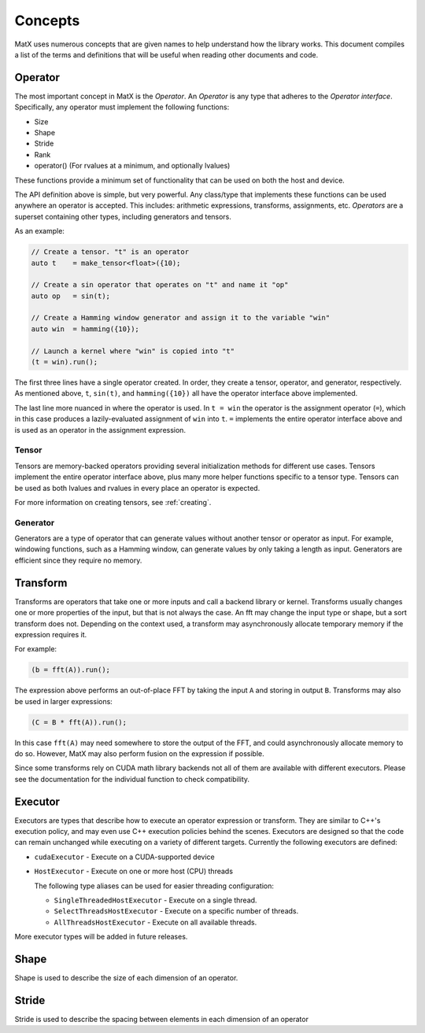 .. _concepts:

Concepts
========

MatX uses numerous concepts that are given names to help understand how the library works. This document
compiles a list of the terms and definitions that will be useful when reading other documents and code.

Operator
--------

The most important concept in MatX is the `Operator`. An `Operator` is any type that adheres to the `Operator interface`.
Specifically, any operator must implement the following functions:

* Size
* Shape
* Stride
* Rank
* operator() (For rvalues at a minimum, and optionally lvalues)

These functions provide a minimum set of functionality that can be used on both the host and device. 

The API definition above is simple, but very powerful. Any class/type that implements these functions 
can be used anywhere an operator is accepted. This includes: arithmetic expressions, transforms,
assignments, etc. `Operators` are a superset containing other types, including generators and tensors.

As an example:

.. code-block:: cpp

    // Create a tensor. "t" is an operator
    auto t    = make_tensor<float>({10);

    // Create a sin operator that operates on "t" and name it "op"
    auto op   = sin(t);

    // Create a Hamming window generator and assign it to the variable "win"
    auto win  = hamming({10});

    // Launch a kernel where "win" is copied into "t"
    (t = win).run();

The first three lines have a single operator created. In order, they create a tensor, operator, and generator, respectively.
As mentioned above, ``t``, ``sin(t)``, and ``hamming({10})`` all have the operator interface above implemented.

The last line more nuanced in where the operator is used. In ``t = win`` the operator is the assignment operator (``=``), 
which in this case produces a lazily-evaluated assignment  of ``win`` into ``t``. ``=`` implements the entire operator
interface above and is used as an operator in the assignment expression.

Tensor
______

Tensors are memory-backed operators providing several initialization methods for different use cases. Tensors implement the
entire operator interface above, plus many more helper functions specific to a tensor type. Tensors can be used as both lvalues
and rvalues in every place an operator is expected.

For more information on creating tensors, see :ref:`creating`. 

Generator
_________

Generators are a type of operator that can generate values without another tensor or operator as input. For example, windowing
functions, such as a Hamming window, can generate values by only taking a length as input. Generators are efficient since they
require no memory.

Transform
---------

Transforms are operators that take one or more inputs and call a backend library or kernel. Transforms usually changes one or
more properties of the input, but that is not always the case. An fft may change the input type or shape, but a sort transform
does not. Depending on the context used, a transform may asynchronously allocate temporary memory if the expression requires it. 

For example:

.. code-block:: cpp

    (b = fft(A)).run();

The expression above performs an out-of-place FFT by taking the input ``A`` and storing in output ``B``. Transforms may also be used
in larger expressions:

.. code-block:: cpp

    (C = B * fft(A)).run();

In this case ``fft(A)`` may need somewhere to store the output of the FFT, and could asynchronously allocate memory to do so. However,
MatX may also perform fusion on the expression if possible.

Since some transforms rely on CUDA math library backends not all of them are available with different executors. Please see the
documentation for the individual function to check compatibility.

Executor
--------

Executors are types that describe how to execute an operator expression or transform. They are similar to C++'s execution policy, and
may even use C++ execution policies behind the scenes. Executors are designed so that the code can remain unchanged while executing 
on a variety of different targets. Currently the following executors are defined:

* ``cudaExecutor`` - Execute on a CUDA-supported device
* ``HostExecutor`` - Execute on one or more host (CPU) threads

  The following type aliases can be used for easier threading configuration:

  - ``SingleThreadedHostExecutor`` - Execute on a single thread.
  - ``SelectThreadsHostExecutor``  - Execute on a specific number of threads.
  - ``AllThreadsHostExecutor``     - Execute on all available threads.

More executor types will be added in future releases.

Shape
-----

Shape is used to describe the size of each dimension of an operator.

Stride
------

Stride is used to describe the spacing between elements in each dimension of an operator
